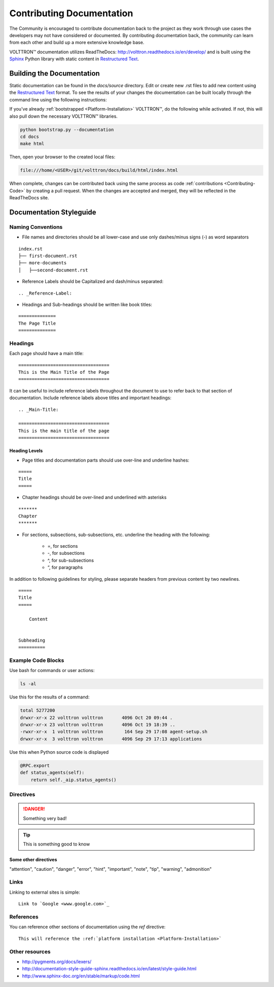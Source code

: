 .. _Contributing-Documentation:

==========================
Contributing Documentation
==========================

The Community is encouraged to contribute documentation back to the project as they work through use cases the
developers may not have considered or documented.  By contributing documentation back, the community can
learn from each other and build up a more extensive knowledge base.

|VOLTTRON| documentation utilizes ReadTheDocs: http://volttron.readthedocs.io/en/develop/ and is built
using the `Sphinx <http://www.sphinx-doc.org/en/stable/>`_ Python library with static content in
`Restructured Text <http://docutils.sourceforge.net/docs/user/rst/quickref.html>`_.


Building the Documentation
==========================

Static documentation can be found in the `docs/source` directory.  Edit or create new .rst files to add new content
using the `Restructured Text <http://docutils.sourceforge.net/docs/user/rst/quickref.html>`_ format.  To see the results
of your changes the documentation can be built locally through the command line using the following instructions:

If you've already :ref:`bootstrapped <Platform-Installation>` |VOLTTRON|, do the following while activated. If not,
this will also pull down the necessary |VOLTTRON| libraries.

.. code-block:: bash

   python bootstrap.py --documentation
   cd docs
   make html

Then, open your browser to the created local files:

.. code-block:: bash

   file:///home/<USER>/git/volttron/docs/build/html/index.html


When complete, changes can be contributed back using the same process as code :ref:`contributions <Contributing-Code>`
by creating a pull request.  When the changes are accepted and merged, they will be reflected in the ReadTheDocs site.

.. |VOLTTRON| unicode:: VOLTTRON U+2122


.. _Documentation-Styleguide:

Documentation Styleguide
========================


Naming Conventions
------------------

* File names and directories should be all lower-case and use only dashes/minus signs (-) as word separators

::

    index.rst
    ├── first-document.rst
    ├── more-documents
    │   ├──second-document.rst

* Reference Labels should be Capitalized and dash/minus separated:

::

    .. _Reference-Label:

* Headings and Sub-headings should be written like book titles:

::

    ==============
    The Page Title
    ==============


Headings
--------

Each page should have a main title:

::

    ==================================
    This is the Main Title of the Page
    ==================================

It can be useful to include reference labels throughout the document to use to refer back to that section of
documentation.  Include reference labels above titles and important headings:

::

    .. _Main-Title:

    ==================================
    This is the main title of the page
    ==================================


Heading Levels
^^^^^^^^^^^^^^

* Page titles and documentation parts should use over-line and underline hashes:

::

    =====
    Title
    =====

* Chapter headings should be over-lined and underlined with asterisks

::

    *******
    Chapter
    *******

* For sections, subsections, sub-subsections, etc. underline the heading with the following:

    * =, for sections
    * -, for subsections
    * ^, for sub-subsections
    * “, for paragraphs


In addition to following guidelines for styling, please separate headers from previous content by two newlines.

::

    =====
    Title
    =====

        Content


    Subheading
    ==========


Example Code Blocks
--------------------

Use bash for commands or user actions:

.. code-block:: bash

   ls -al


Use this for the results of a command:

.. code-block:: console

   total 5277200
   drwxr-xr-x 22 volttron volttron       4096 Oct 20 09:44 .
   drwxr-xr-x 23 volttron volttron       4096 Oct 19 18:39 ..
   -rwxr-xr-x  1 volttron volttron        164 Sep 29 17:08 agent-setup.sh
   drwxr-xr-x  3 volttron volttron       4096 Sep 29 17:13 applications


Use this when Python source code is displayed

.. code-block:: python

    @RPC.export
    def status_agents(self):
        return self._aip.status_agents()


Directives
----------

.. DANGER::

   Something very bad!

.. tip::

   This is something good to know


Some other directives
^^^^^^^^^^^^^^^^^^^^^

"attention", "caution", "danger", "error", "hint", "important", "note", "tip", "warning", "admonition"


Links
-----

Linking to external sites is simple:

::

    Link to `Google <www.google.com>`_


References
----------

You can reference other sections of documentation using the `ref` directive:

::

    This will reference the :ref:`platform installation <Platform-Installation>`


Other resources
---------------

- http://pygments.org/docs/lexers/
- http://documentation-style-guide-sphinx.readthedocs.io/en/latest/style-guide.html
- http://www.sphinx-doc.org/en/stable/markup/code.html
